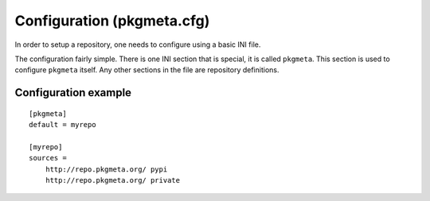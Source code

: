 Configuration (pkgmeta.cfg)
===========================

In order to setup a repository, one needs to configure using a basic INI file.

The configuration fairly simple. There is one INI section that is special,
it is called ``pkgmeta``. This section is used to configure ``pkgmeta``
itself. Any other sections in the file are repository definitions.

Configuration example
---------------------

::

    [pkgmeta]
    default = myrepo

    [myrepo]
    sources =
        http://repo.pkgmeta.org/ pypi
	http://repo.pkgmeta.org/ private
